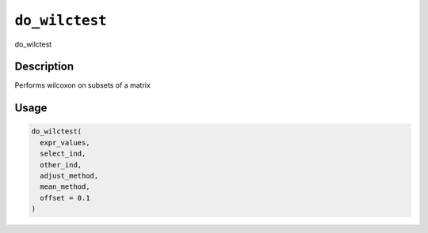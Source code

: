 
``do_wilctest``
===================

do_wilctest

Description
-----------

Performs wilcoxon on subsets of a matrix

Usage
-----

.. code-block:: r

   do_wilctest(
     expr_values,
     select_ind,
     other_ind,
     adjust_method,
     mean_method,
     offset = 0.1
   )

